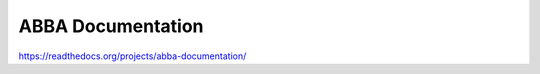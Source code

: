 ABBA Documentation
=======================================

https://readthedocs.org/projects/abba-documentation/
